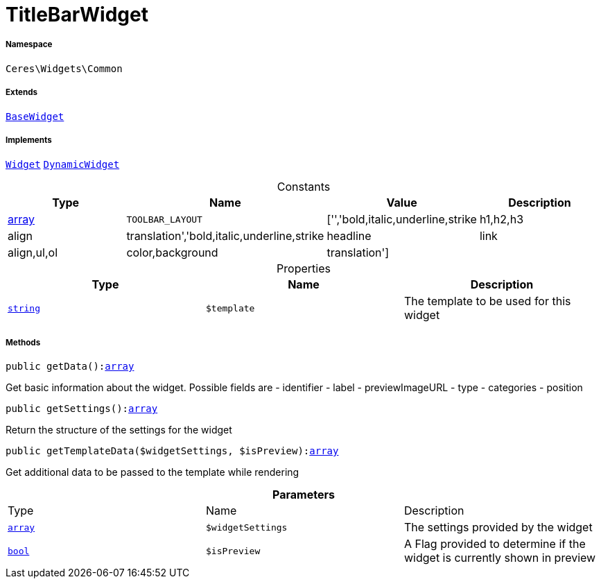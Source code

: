 :table-caption!:
:example-caption!:
:source-highlighter: prettify
:sectids!:
[[ceres__titlebarwidget]]
= TitleBarWidget





===== Namespace

`Ceres\Widgets\Common`

===== Extends
xref:Ceres/Widgets/Helper/BaseWidget.adoc#[`BaseWidget`]

===== Implements
xref:stable7@interface::Shopbuilder.adoc#shopbuilder_contracts_widget[`Widget`]
xref:stable7@interface::Shopbuilder.adoc#shopbuilder_contracts_dynamicwidget[`DynamicWidget`]


.Constants
|===
|Type |Name |Value |Description

|link:http://php.net/array[array^]
a|`TOOLBAR_LAYOUT`
|['','bold,italic,underline,strike|h1,h2,h3|align|translation','bold,italic,underline,strike|headline|link|align,ul,ol|color,background|translation']
|
|===


.Properties
|===
|Type |Name |Description

|link:http://php.net/string[`string`^]
a|`$template`
|The template to be used for this widget
|===


===== Methods

[source%nowrap, php, subs=+macros]
[#getdata]
----

public getData():link:http://php.net/array[array^]

----





Get basic information about the widget. Possible fields are
- identifier
- label
- previewImageURL
- type
- categories
- position

[source%nowrap, php, subs=+macros]
[#getsettings]
----

public getSettings():link:http://php.net/array[array^]

----





Return the structure of the settings for the widget

[source%nowrap, php, subs=+macros]
[#gettemplatedata]
----

public getTemplateData($widgetSettings, $isPreview):link:http://php.net/array[array^]

----





Get additional data to be passed to the template while rendering

.*Parameters*
|===
|Type |Name |Description
|link:http://php.net/array[`array`^]
a|`$widgetSettings`
|The settings provided by the widget

|link:http://php.net/bool[`bool`^]
a|`$isPreview`
|A Flag provided to determine if the widget is currently shown in preview
|===


